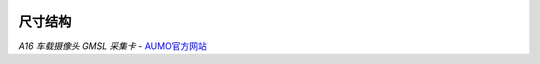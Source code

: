 .. image:: images/images_0/8.png
    
================
尺寸结构
================

.. image:: images/images_2/6.png



*A16 车载摄像头 GMSL 采集卡*    - `AUMO官方网站 <https://www.aumo.cn>`_
